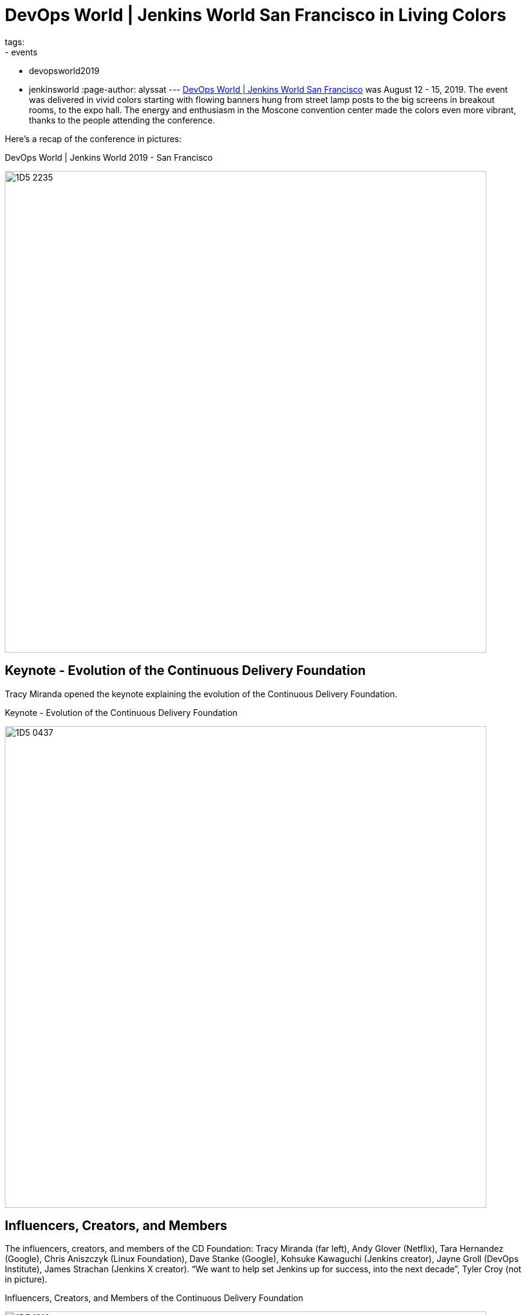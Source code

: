 = DevOps World | Jenkins World San Francisco in Living Colors
tags:
- events
- devopsworld2019
- jenkinsworld
:page-author: alyssat
---
link:https://www.cloudbees.com/devops-world/san-francisco[DevOps World | Jenkins World San Francisco] was August 12 - 15, 2019.
The event was delivered in vivid colors starting with flowing banners hung from street lamp posts to the big screens in breakout rooms, to the expo hall.
The energy and enthusiasm in the Moscone convention center made the colors even more vibrant, thanks to the people attending the conference.

Here's a recap of the conference in pictures:

.DevOps World | Jenkins World 2019 - San Francisco
image:/images/post-images/jenkinsworld2019/1D5_2235.jpg[width=800]

== Keynote - Evolution of the Continuous Delivery Foundation

Tracy Miranda opened the keynote explaining the evolution of the Continuous Delivery Foundation.

.Keynote - Evolution of the Continuous Delivery Foundation
image:/images/post-images/jenkinsworld2019/1D5_0437.jpg[width=800]

== Influencers, Creators, and Members

The influencers, creators, and members of the CD Foundation: Tracy Miranda (far left),
Andy Glover (Netflix), Tara Hernandez (Google), Chris Aniszczyk (Linux Foundation), Dave Stanke (Google), Kohsuke Kawaguchi (Jenkins creator), Jayne Groll (DevOps Institute), James Strachan (Jenkins X creator).
“We want to help set Jenkins up for success, into the next decade”, Tyler Croy (not in picture).

.Influencers, Creators, and Members of the Continuous Delivery Foundation
image:/images/post-images/jenkinsworld2019/1D5_1310.jpg[width=800]

== Contributor Summit

The inaugural Continuous Delivery Foundation Contributor Summit and it was a full house!

.Continuous Delivery Foudnation Contributor Summit
image:/images/post-images/jenkinsworld2019/IMG_8264.jpg[width=400]

== 15 Years of Jenkins

A remarkable milestone for the Jenkins project, a celebration of Jenkins turning 15...cake included!

.Fifteen Years of Jenkins
image:/images/post-images/jenkinsworld2019/1D5_0614.jpg[width=400]

== Bee Diverse Luncheon

Interactive and engaging luncheon celebrating diversity

.Bee Diverse Luncheon Entrance
image:/images/post-images/jenkinsworld2019/1D5_5576.jpg[width=400]

.Bee Diverse Luncheon Leading Voices
image:/images/post-images/jenkinsworld2019/1D5_5606.jpg[width=400]

.Bee Diverse Luncheon Group Discussions
image:/images/post-images/jenkinsworld2019/1D5_5682.jpg[width=400]

== Jenkins Contributors and Experts

Jenkins contributors and experts on hand to educate and share lightning talks and provide one on one Jenkins support.

.Jenkins Lightning Talks
image:/images/post-images/jenkinsworld2019/1D5_3207.jpg[]

.Jenkins Experts Answering Questions
image:/images/post-images/jenkinsworld2019/1D5_2953.jpg[width=400]

.Jenkins Experts Discussing and Helping
image:/images/post-images/jenkinsworld2019/IMG_8278.jpg[width=400]

.Jenkins Experts Gathered
image:/images/post-images/jenkinsworld2019/1D5_3573.jpg[width=400]

== DevOps Superheroes

Even though the conference offered endless learning and networking possibilities, and major milestones worth celebrating,  I felt the true highlight of the conference was the celebration of each individual, “You”.
“You” are the super hero, the driving force behind the incredible innovations to advance technology to where it is today.
Here’s celebrating the super heroes in all of YOU!

.DevOps Superheroes
image:/images/post-images/jenkinsworld2019/1D5_2286.jpg[width=800]

.Superheroes and the Wookie
image:/images/post-images/jenkinsworld2019/1D5_1643.jpg[width=400]

.Four Superheroes
image:/images/post-images/jenkinsworld2019/1D5_2949.jpg[width=400]

.Kohsuke Kawaguchi - Founding Superhero
image:/images/post-images/jenkinsworld2019/1D5_3034.jpg[width=400]

.A DevOps League of Superheroes
image:/images/post-images/jenkinsworld2019/1D5_4067.jpg[width=400]

.Crowd of Superheroes
image:/images/post-images/jenkinsworld2019/1D5_4243.jpg[width=400]

This party will be coming to Lisbon, Portugal on December 3-5, 2019.
We hope to see our EU Jenkins fans at link:https://www.cloudbees.com/devops-world/lisbon[DevOps World | Jenkins World Lisbon].
Use **JWFOSS** for a 30% discount off your pass.

Hope to see you in Lisbon!
